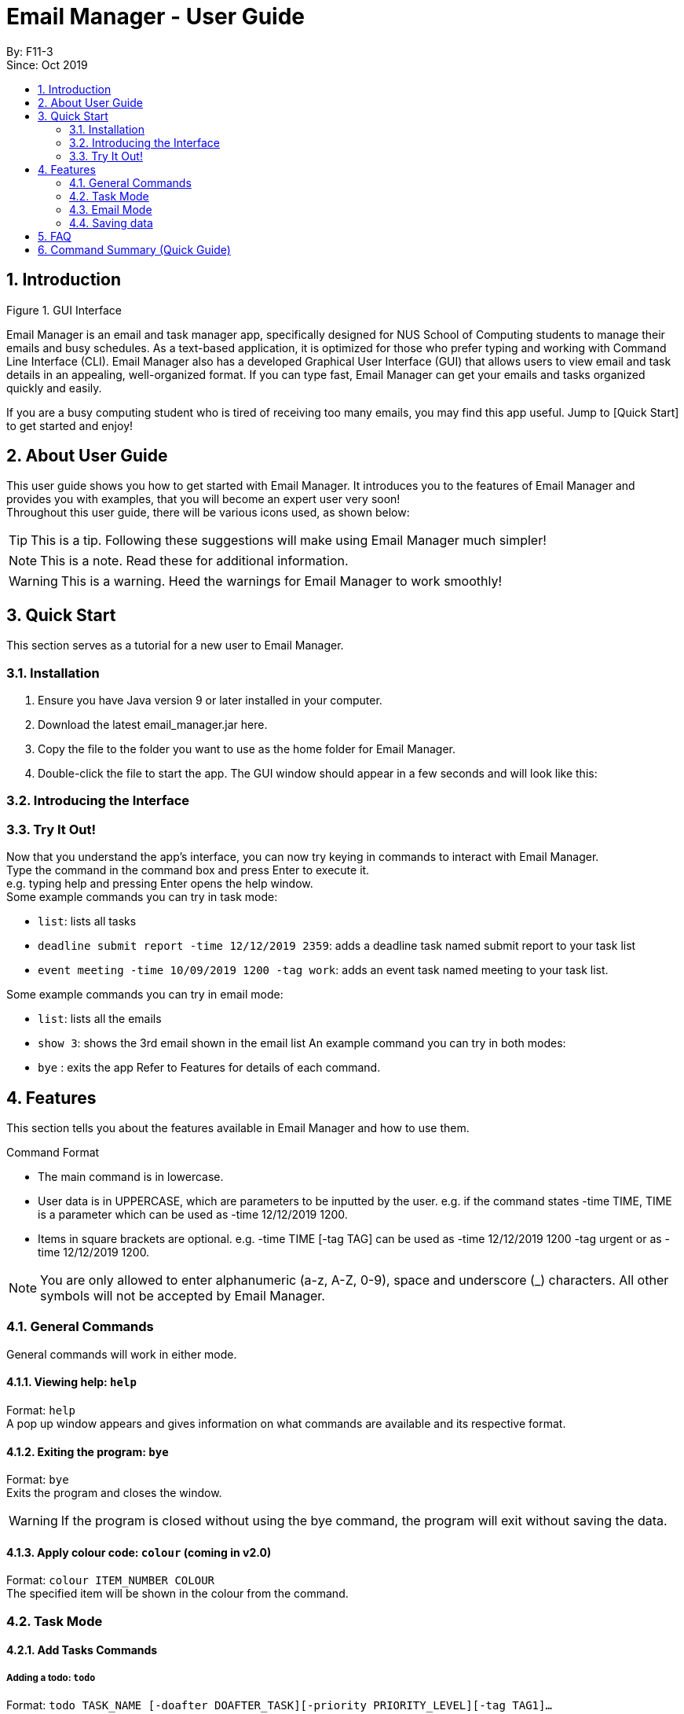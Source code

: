 = Email Manager - User Guide
:site-section: DeveloperGuide
:toc:
:toc-title:
:toc-placement: preamble
:sectnums:
:imagesDir: images
:stylesDir: stylesheets
:xrefstyle: full
ifdef::env-github[]
:tip-caption: :bulb:
:note-caption: :information_source:
:warning-caption: :warning:
endif::[]

By: F11-3 +
Since: Oct 2019


== Introduction


Figure 1. GUI Interface

Email Manager is an email and task manager app, specifically designed for NUS School of Computing students to manage their emails and busy schedules. As a text-based application, it is optimized for those who prefer typing and working with Command Line Interface (CLI). Email Manager also has a developed Graphical User Interface (GUI) that allows users to view email and task details in an appealing, well-organized format. If you can type fast, Email Manager can get your emails and tasks organized quickly and easily.

If you are a busy computing student who is tired of receiving too many emails, you may find this app useful. Jump to [Quick Start] to get started and enjoy!

== About User Guide
This user guide shows you how to get started with Email Manager. It introduces you to the features of Email Manager and provides you with examples, that you will become an expert user very soon! +
Throughout this user guide, there will be various icons used, as shown below:
[TIP]
This is a tip. Following these suggestions will make using Email Manager much simpler!
[NOTE]
This is a note. Read these for additional information.
[WARNING]
This is a warning. Heed the warnings for Email Manager to work smoothly!


== Quick Start

This section serves as a tutorial for a new user to Email Manager.

=== Installation

. Ensure you have Java version 9 or later installed in your computer.
. Download the latest email_manager.jar here.
. Copy the file to the folder you want to use as the home folder for Email Manager.
. Double-click the file to start the app. The GUI window should appear in a few seconds and will look like this:

=== Introducing the Interface

=== Try It Out!
Now that you understand the app’s interface, you can now try keying in commands to interact with Email Manager. +
Type the command in the command box and press Enter to execute it. +
e.g. typing help and pressing Enter opens the help window. +
Some example commands you can try in task mode:

* `list`: lists all tasks
* `deadline submit report -time 12/12/2019 2359`: adds a deadline task named submit report to your task list
* `event meeting -time 10/09/2019 1200 -tag work`:  adds an event task named meeting to your task list.

Some example commands you can try in email mode:

* `list`: lists all the emails
* `show 3`: shows the 3rd email shown in the email list
An example command you can try in both modes:

* `bye` : exits the app
Refer to Features for details of each command.

== Features

This section tells you about the features available in Email Manager and how to use them.

Command Format

* The main command is in lowercase.
* User data is in UPPERCASE, which are parameters to be inputted by the user.
e.g. if the command states -time TIME, TIME is a parameter which can be used as -time 12/12/2019 1200.

* Items in square brackets are optional.
e.g. -time TIME [-tag TAG] can be used as -time 12/12/2019 1200 -tag urgent or as -time 12/12/2019 1200.

[NOTE]
You are only allowed to enter alphanumeric (a-z, A-Z, 0-9), space and underscore (_) characters. All other symbols will not be accepted by Email Manager.


=== General Commands

[INFO]
General commands will work in either mode.

==== Viewing help: `help`
Format: `help` +
A pop up window appears and gives information on what commands are available and its respective format.

==== Exiting the program: `bye`
Format: `bye` +
Exits the program and closes the window.

[WARNING]
If the program is closed without using the bye command, the program will exit without saving the data.

==== Apply colour code: `colour` (coming in v2.0)
Format: `colour ITEM_NUMBER COLOUR` +
The specified item will be shown in the colour from the command.

=== Task Mode

==== Add Tasks Commands
===== Adding a todo: `todo`
Format: `todo TASK_NAME [-doafter DOAFTER_TASK][-priority PRIORITY_LEVEL][-tag TAG1]...` +
Adds a task of todo type.

===== Adding an deadline: `deadline`
Format: `deadline TASK_NAME -time dd/mm/yyyy hhMM [-doafter DOAFTER_TASK][-priority PRIORITY_LEVEL][-tag TAG1]...` +
Adds a task that has a deadline. The task name and deadline are required. A doafter task, priority level or any number of tags are all optional. Order of the modifiers does not matter.

===== Adding an event: `event`
Format: `event TASK_NAME -time dd/mm/yyyy hhMM [-doafter DOAFTER_TASK][-priority PRIORITY_LEVEL][-tag TAG1]...` +
Adds a task of event type.

==== List Tasks Commands: `list`
Format: `list` +
Gives a complete list of tasks.

==== Update Tasks Commands: `update`

==== Delete Tasks Commands: `delete`
Format: `delete ITEM_NUMBER` +
Deletes the item specified.

==== Find task(s) with keyword: `find`
Format: `find KEYWORD` +
Returns a list of items that contains KEYWORD. This feature will search all the attributes of a task. Example: find cat will return cat, tabby #cat, SoCcat, concatenation.

==== Done a task: `done`
Format: `done ITEM_NUMBER` +
Marks the item specified as done.

==== Reminder for upcoming task(s): `reminder`
Format: `reminder [-time dd/MM/yyyy HHmm]` +
By default, it will show tasks due in the next 3 days. If a time modifier is added, it will show all tasks from current date to date specified. Example: if the current date is 14/03/2020, reminder will show hand in homework by: 15/03/2020 2359, presentation at 17/03/2020 1400. reminder 21/03/2020 will show hand in homework by: 15/03/2020 2359, presentation at: 17/03/2020 1400, exam at: 20/03/2020 0900, and flight at: 21/03/2020 1745.


==== Do after: `doafter`
Format: `doafter ITEM_NUMBER`  +
Marks the item specified as done.

[NOTE]
Only one doafter task can be added. To modify an existing doafter task, see the update command.

==== Snooze a task: `snooze`

==== Detect Anomalies

==== Tagging a task: `tag`
Format: `tag ITEM_NUMBER -tag TAG1 [-tag TAG2]...` +
Tags the specified item with the tag(s) minimum number of tags is 1.

=== Email Mode

==== Listing all emails: `list`
Format: `list` +
Gives a complete list of emails.

==== Showing an email: `show`
Format: `show INDEX_NUMBER` +
Show the email at the index number in the email list.

==== Fetching emails from server: `fetch`
Format: `fetch` +
Fetches email from Outlook.com.

==== Filtering email: 'list`
Format: `list [-tag TAG1] [-tag TAG2]...` +
Gives a list of emails with the tags. Minimum number of tags is 1, and the maximum is 2.

==== Tagging Email: `update`
Format: `update ITEM_NUMBER [-tag TAG1] [-tag TAG2]...` +
Tags the specified item with the tag(s) minimum number of tags is 1.

==== Sending Email (coming in v2.0)

==== Auto delete emails (coming in v2.0)

==== Linking Tasks and Email

==== Apply priority level

=== Saving data
Data is automatically saved after any command modifies the file. +
(Question: should it be only saved when user exits the program by the “bye” command?)

== FAQ
Placeholder text for FAQ.

== Command Summary (Quick Guide)
* List
* Filter
* Tags
* Colour code
* Delete
* Exit
* Help
